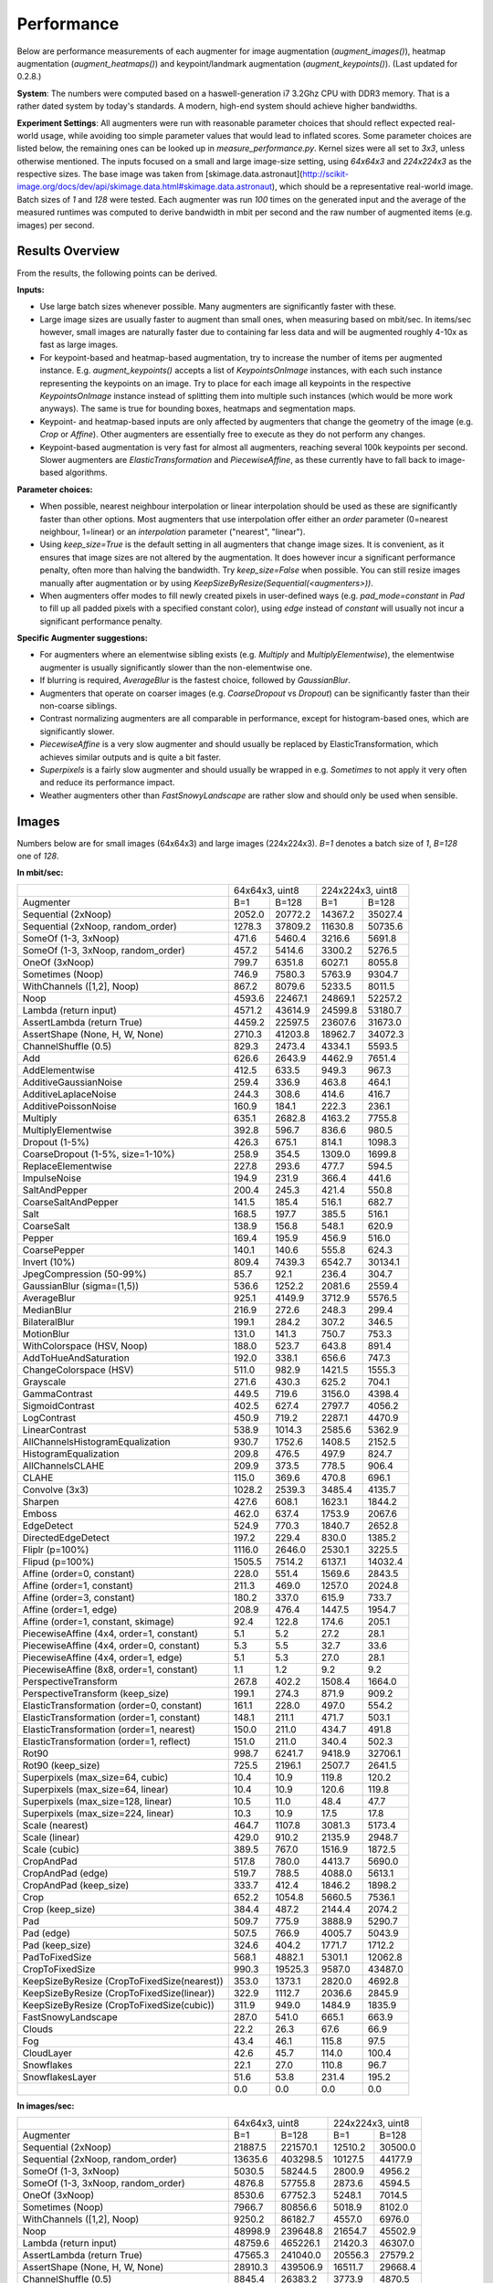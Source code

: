 ==================
Performance
==================

Below are performance measurements of each augmenter for image augmentation (`augment_images()`),
heatmap augmentation (`augment_heatmaps()`) and keypoint/landmark augmentation
(`augment_keypoints()`). (Last updated for 0.2.8.)

**System**: The numbers were computed based on a haswell-generation i7 3.2Ghz CPU with DDR3
memory. That is a rather dated system by today's standards. A modern, high-end system
should achieve higher bandwidths.

**Experiment Settings**: All augmenters were run with reasonable parameter choices that
should reflect expected real-world usage, while avoiding too simple parameter values that
would lead to inflated scores. Some parameter choices are listed below, the remaining ones
can be looked up in `measure_performance.py`. Kernel sizes were all set to `3x3`, unless
otherwise mentioned. The inputs focused on a small and large image-size setting, using
`64x64x3` and `224x224x3` as the respective sizes. The base image was taken from
[skimage.data.astronaut](http://scikit-image.org/docs/dev/api/skimage.data.html#skimage.data.astronaut),
which should be a representative real-world image. Batch sizes of `1` and `128` were
tested. Each augmenter was run `100` times on the generated input and the average of the
measured runtimes was computed to derive bandwidth in mbit per second and the raw
number of augmented items (e.g. images) per second.

---------------------
Results Overview
---------------------

From the results, the following points can be derived.

**Inputs:**

* Use large batch sizes whenever possible. Many augmenters are significantly faster with these.
* Large image sizes are usually faster to augment than small ones, when measuring based on mbit/sec.
  In items/sec however, small images are naturally faster due to containing far less data and
  will be augmented roughly 4-10x as fast as large images.
* For keypoint-based and heatmap-based augmentation, try to increase the number of items
  per augmented instance. E.g. `augment_keypoints()` accepts a list of `KeypointsOnImage` instances,
  with each such instance representing the keypoints on an image. Try to place for each image all
  keypoints in the respective `KeypointsOnImage` instance instead of splitting them into
  multiple such instances (which would be more work anyways). The same is true for bounding boxes,
  heatmaps and segmentation maps.
* Keypoint- and heatmap-based inputs are only affected by augmenters that change the geometry of
  the image (e.g. `Crop` or `Affine`). Other augmenters are essentially free to execute as they
  do not perform any changes.
* Keypoint-based augmentation is very fast for almost all augmenters, reaching several 100k keypoints
  per second. Slower augmenters are `ElasticTransformation` and `PiecewiseAffine`, as these currently
  have to fall back to image-based algorithms.

**Parameter choices:**

* When possible, nearest neighbour interpolation or linear interpolation should be used as
  these are significantly faster than other options. Most augmenters that use interpolation
  offer either an `order` parameter (0=nearest neighbour, 1=linear) or an `interpolation`
  parameter ("nearest", "linear").
* Using `keep_size=True` is the default setting in all augmenters that change image sizes.
  It is convenient, as it ensures that image sizes are not altered by the augmentation.
  It does however incur a significant performance penalty, often more than halving the
  bandwidth. Try `keep_size=False` when possible. You can still resize images manually after
  augmentation or by using `KeepSizeByResize(Sequential(<augmenters>))`.
* When augmenters offer modes to fill newly created pixels in user-defined ways (e.g.
  `pad_mode=constant` in `Pad` to fill up all padded pixels with a specified constant color),
  using `edge` instead of `constant` will usually not incur a significant performance penalty.

**Specific Augmenter suggestions:**

* For augmenters where an elementwise sibling exists (e.g. `Multiply` and `MultiplyElementwise`),
  the elementwise augmenter is usually significantly slower than the non-elementwise one.
* If blurring is required, `AverageBlur` is the fastest choice, followed by `GaussianBlur`.
* Augmenters that operate on coarser images (e.g. `CoarseDropout` vs `Dropout`) can be
  significantly faster than their non-coarse siblings.
* Contrast normalizing augmenters are all comparable in performance, except for histogram-based
  ones, which are significantly slower.
* `PiecewiseAffine` is a very slow augmenter and should usually be replaced by ElasticTransformation,
  which achieves similar outputs and is quite a bit faster.
* `Superpixels` is a fairly slow augmenter and should usually be wrapped in e.g. `Sometimes`
  to not apply it very often and reduce its performance impact.
* Weather augmenters other than `FastSnowyLandscape` are rather slow and should only be used
  when sensible.

------------------
Images
------------------

Numbers below are for small images (64x64x3) and large images (224x224x3).
`B=1` denotes a batch size of `1`, `B=128` one of `128`.

**In mbit/sec:**

+-------------------------------------------+------------------+-------------------+
|                                           | 64x64x3, uint8   | 224x224x3, uint8  |
+-------------------------------------------+--------+---------+---------+---------+
| Augmenter                                 | B=1    | B=128   | B=1     | B=128   |
+-------------------------------------------+--------+---------+---------+---------+
| Sequential (2xNoop)                       | 2052.0 | 20772.2 | 14367.2 | 35027.4 |
+-------------------------------------------+--------+---------+---------+---------+
| Sequential (2xNoop, random_order)         | 1278.3 | 37809.2 | 11630.8 | 50735.6 |
+-------------------------------------------+--------+---------+---------+---------+
| SomeOf (1-3, 3xNoop)                      | 471.6  | 5460.4  | 3216.6  | 5691.8  |
+-------------------------------------------+--------+---------+---------+---------+
| SomeOf (1-3, 3xNoop, random_order)        | 457.2  | 5414.6  | 3300.2  | 5276.5  |
+-------------------------------------------+--------+---------+---------+---------+
| OneOf (3xNoop)                            | 799.7  | 6351.8  | 6027.1  | 8055.8  |
+-------------------------------------------+--------+---------+---------+---------+
| Sometimes (Noop)                          | 746.9  | 7580.3  | 5763.9  | 9304.7  |
+-------------------------------------------+--------+---------+---------+---------+
| WithChannels ([1,2], Noop)                | 867.2  | 8079.6  | 5233.5  | 8011.5  |
+-------------------------------------------+--------+---------+---------+---------+
| Noop                                      | 4593.6 | 22467.1 | 24869.1 | 52257.2 |
+-------------------------------------------+--------+---------+---------+---------+
| Lambda (return input)                     | 4571.2 | 43614.9 | 24599.8 | 53180.7 |
+-------------------------------------------+--------+---------+---------+---------+
| AssertLambda (return True)                | 4459.2 | 22597.5 | 23607.6 | 31673.0 |
+-------------------------------------------+--------+---------+---------+---------+
| AssertShape (None, H, W, None)            | 2710.3 | 41203.8 | 18962.7 | 34072.3 |
+-------------------------------------------+--------+---------+---------+---------+
| ChannelShuffle (0.5)                      | 829.3  | 2473.4  | 4334.1  | 5593.5  |
+-------------------------------------------+--------+---------+---------+---------+
| Add                                       | 626.6  | 2643.9  | 4462.9  | 7651.4  |
+-------------------------------------------+--------+---------+---------+---------+
| AddElementwise                            | 412.5  | 633.5   | 949.3   | 967.3   |
+-------------------------------------------+--------+---------+---------+---------+
| AdditiveGaussianNoise                     | 259.4  | 336.9   | 463.8   | 464.1   |
+-------------------------------------------+--------+---------+---------+---------+
| AdditiveLaplaceNoise                      | 244.3  | 308.6   | 414.6   | 416.7   |
+-------------------------------------------+--------+---------+---------+---------+
| AdditivePoissonNoise                      | 160.9  | 184.1   | 222.3   | 236.1   |
+-------------------------------------------+--------+---------+---------+---------+
| Multiply                                  | 635.1  | 2682.8  | 4163.2  | 7755.8  |
+-------------------------------------------+--------+---------+---------+---------+
| MultiplyElementwise                       | 392.8  | 596.7   | 836.6   | 980.5   |
+-------------------------------------------+--------+---------+---------+---------+
| Dropout (1-5%)                            | 426.3  | 675.1   | 814.1   | 1098.3  |
+-------------------------------------------+--------+---------+---------+---------+
| CoarseDropout (1-5%, size=1-10%)          | 258.9  | 354.5   | 1309.0  | 1699.8  |
+-------------------------------------------+--------+---------+---------+---------+
| ReplaceElementwise                        | 227.8  | 293.6   | 477.7   | 594.5   |
+-------------------------------------------+--------+---------+---------+---------+
| ImpulseNoise                              | 194.9  | 231.9   | 366.4   | 441.6   |
+-------------------------------------------+--------+---------+---------+---------+
| SaltAndPepper                             | 200.4  | 245.3   | 421.4   | 550.8   |
+-------------------------------------------+--------+---------+---------+---------+
| CoarseSaltAndPepper                       | 141.5  | 185.4   | 516.1   | 682.7   |
+-------------------------------------------+--------+---------+---------+---------+
| Salt                                      | 168.5  | 197.7   | 385.5   | 516.1   |
+-------------------------------------------+--------+---------+---------+---------+
| CoarseSalt                                | 138.9  | 156.8   | 548.1   | 620.9   |
+-------------------------------------------+--------+---------+---------+---------+
| Pepper                                    | 169.4  | 195.9   | 456.9   | 516.0   |
+-------------------------------------------+--------+---------+---------+---------+
| CoarsePepper                              | 140.1  | 140.6   | 555.8   | 624.3   |
+-------------------------------------------+--------+---------+---------+---------+
| Invert (10%)                              | 809.4  | 7439.3  | 6542.7  | 30134.1 |
+-------------------------------------------+--------+---------+---------+---------+
| JpegCompression (50-99%)                  | 85.7   | 92.1    | 236.4   | 304.7   |
+-------------------------------------------+--------+---------+---------+---------+
| GaussianBlur (sigma=(1,5))                | 536.6  | 1252.2  | 2081.6  | 2559.4  |
+-------------------------------------------+--------+---------+---------+---------+
| AverageBlur                               | 925.1  | 4149.9  | 3712.9  | 5576.5  |
+-------------------------------------------+--------+---------+---------+---------+
| MedianBlur                                | 216.9  | 272.6   | 248.3   | 299.4   |
+-------------------------------------------+--------+---------+---------+---------+
| BilateralBlur                             | 199.1  | 284.2   | 307.2   | 346.5   |
+-------------------------------------------+--------+---------+---------+---------+
| MotionBlur                                | 131.0  | 141.3   | 750.7   | 753.3   |
+-------------------------------------------+--------+---------+---------+---------+
| WithColorspace (HSV, Noop)                | 188.0  | 523.7   | 643.8   | 891.4   |
+-------------------------------------------+--------+---------+---------+---------+
| AddToHueAndSaturation                     | 192.0  | 338.1   | 656.6   | 747.3   |
+-------------------------------------------+--------+---------+---------+---------+
| ChangeColorspace (HSV)                    | 511.0  | 982.9   | 1421.5  | 1555.3  |
+-------------------------------------------+--------+---------+---------+---------+
| Grayscale                                 | 271.6  | 430.3   | 625.2   | 704.1   |
+-------------------------------------------+--------+---------+---------+---------+
| GammaContrast                             | 449.5  | 719.6   | 3156.0  | 4398.4  |
+-------------------------------------------+--------+---------+---------+---------+
| SigmoidContrast                           | 402.5  | 627.4   | 2797.7  | 4056.2  |
+-------------------------------------------+--------+---------+---------+---------+
| LogContrast                               | 450.9  | 719.2   | 2287.1  | 4470.9  |
+-------------------------------------------+--------+---------+---------+---------+
| LinearContrast                            | 538.9  | 1014.3  | 2585.6  | 5362.9  |
+-------------------------------------------+--------+---------+---------+---------+
| AllChannelsHistogramEqualization          | 930.7  | 1752.6  | 1408.5  | 2152.5  |
+-------------------------------------------+--------+---------+---------+---------+
| HistogramEqualization                     | 209.8  | 476.5   | 497.9   | 824.7   |
+-------------------------------------------+--------+---------+---------+---------+
| AllChannelsCLAHE                          | 209.9  | 373.5   | 778.5   | 906.4   |
+-------------------------------------------+--------+---------+---------+---------+
| CLAHE                                     | 115.0  | 369.6   | 470.8   | 696.1   |
+-------------------------------------------+--------+---------+---------+---------+
| Convolve (3x3)                            | 1028.2 | 2539.3  | 3485.4  | 4135.7  |
+-------------------------------------------+--------+---------+---------+---------+
| Sharpen                                   | 427.6  | 608.1   | 1623.1  | 1844.2  |
+-------------------------------------------+--------+---------+---------+---------+
| Emboss                                    | 462.0  | 637.4   | 1753.9  | 2067.6  |
+-------------------------------------------+--------+---------+---------+---------+
| EdgeDetect                                | 524.9  | 770.3   | 1840.7  | 2652.8  |
+-------------------------------------------+--------+---------+---------+---------+
| DirectedEdgeDetect                        | 197.2  | 229.4   | 830.0   | 1385.2  |
+-------------------------------------------+--------+---------+---------+---------+
| Fliplr (p=100%)                           | 1116.0 | 2646.0  | 2530.1  | 3225.5  |
+-------------------------------------------+--------+---------+---------+---------+
| Flipud (p=100%)                           | 1505.5 | 7514.2  | 6137.1  | 14032.4 |
+-------------------------------------------+--------+---------+---------+---------+
| Affine (order=0, constant)                | 228.0  | 551.4   | 1569.6  | 2843.5  |
+-------------------------------------------+--------+---------+---------+---------+
| Affine (order=1, constant)                | 211.3  | 469.0   | 1257.0  | 2024.8  |
+-------------------------------------------+--------+---------+---------+---------+
| Affine (order=3, constant)                | 180.2  | 337.0   | 615.9   | 733.7   |
+-------------------------------------------+--------+---------+---------+---------+
| Affine (order=1, edge)                    | 208.9  | 476.4   | 1447.5  | 1954.7  |
+-------------------------------------------+--------+---------+---------+---------+
| Affine (order=1, constant, skimage)       | 92.4   | 122.8   | 174.6   | 205.1   |
+-------------------------------------------+--------+---------+---------+---------+
| PiecewiseAffine (4x4, order=1, constant)  | 5.1    | 5.2     | 27.2    | 28.1    |
+-------------------------------------------+--------+---------+---------+---------+
| PiecewiseAffine (4x4, order=0, constant)  | 5.3    | 5.5     | 32.7    | 33.6    |
+-------------------------------------------+--------+---------+---------+---------+
| PiecewiseAffine (4x4, order=1, edge)      | 5.1    | 5.3     | 27.0    | 28.1    |
+-------------------------------------------+--------+---------+---------+---------+
| PiecewiseAffine (8x8, order=1, constant)  | 1.1    | 1.2     | 9.2     | 9.2     |
+-------------------------------------------+--------+---------+---------+---------+
| PerspectiveTransform                      | 267.8  | 402.2   | 1508.4  | 1664.0  |
+-------------------------------------------+--------+---------+---------+---------+
| PerspectiveTransform (keep_size)          | 199.1  | 274.3   | 871.9   | 909.2   |
+-------------------------------------------+--------+---------+---------+---------+
| ElasticTransformation (order=0, constant) | 161.1  | 228.0   | 497.0   | 554.2   |
+-------------------------------------------+--------+---------+---------+---------+
| ElasticTransformation (order=1, constant) | 148.1  | 211.1   | 471.7   | 503.1   |
+-------------------------------------------+--------+---------+---------+---------+
| ElasticTransformation (order=1, nearest)  | 150.0  | 211.0   | 434.7   | 491.8   |
+-------------------------------------------+--------+---------+---------+---------+
| ElasticTransformation (order=1, reflect)  | 151.0  | 211.0   | 340.4   | 502.3   |
+-------------------------------------------+--------+---------+---------+---------+
| Rot90                                     | 998.7  | 6241.7  | 9418.9  | 32706.1 |
+-------------------------------------------+--------+---------+---------+---------+
| Rot90 (keep_size)                         | 725.5  | 2196.1  | 2507.7  | 2641.5  |
+-------------------------------------------+--------+---------+---------+---------+
| Superpixels (max_size=64, cubic)          | 10.4   | 10.9    | 119.8   | 120.2   |
+-------------------------------------------+--------+---------+---------+---------+
| Superpixels (max_size=64, linear)         | 10.4   | 10.9    | 120.6   | 119.8   |
+-------------------------------------------+--------+---------+---------+---------+
| Superpixels (max_size=128, linear)        | 10.5   | 11.0    | 48.4    | 47.7    |
+-------------------------------------------+--------+---------+---------+---------+
| Superpixels (max_size=224, linear)        | 10.3   | 10.9    | 17.5    | 17.8    |
+-------------------------------------------+--------+---------+---------+---------+
| Scale (nearest)                           | 464.7  | 1107.8  | 3081.3  | 5173.4  |
+-------------------------------------------+--------+---------+---------+---------+
| Scale (linear)                            | 429.0  | 910.2   | 2135.9  | 2948.7  |
+-------------------------------------------+--------+---------+---------+---------+
| Scale (cubic)                             | 389.5  | 767.0   | 1516.9  | 1872.5  |
+-------------------------------------------+--------+---------+---------+---------+
| CropAndPad                                | 517.8  | 780.0   | 4413.7  | 5690.0  |
+-------------------------------------------+--------+---------+---------+---------+
| CropAndPad (edge)                         | 519.7  | 788.5   | 4088.0  | 5613.1  |
+-------------------------------------------+--------+---------+---------+---------+
| CropAndPad (keep_size)                    | 333.7  | 412.4   | 1846.2  | 1898.2  |
+-------------------------------------------+--------+---------+---------+---------+
| Crop                                      | 652.2  | 1054.8  | 5660.5  | 7536.1  |
+-------------------------------------------+--------+---------+---------+---------+
| Crop (keep_size)                          | 384.4  | 487.2   | 2144.4  | 2074.2  |
+-------------------------------------------+--------+---------+---------+---------+
| Pad                                       | 509.7  | 775.9   | 3888.9  | 5290.7  |
+-------------------------------------------+--------+---------+---------+---------+
| Pad (edge)                                | 507.5  | 766.9   | 4005.7  | 5043.9  |
+-------------------------------------------+--------+---------+---------+---------+
| Pad (keep_size)                           | 324.6  | 404.2   | 1771.7  | 1712.2  |
+-------------------------------------------+--------+---------+---------+---------+
| PadToFixedSize                            | 568.1  | 4882.1  | 5301.1  | 12062.8 |
+-------------------------------------------+--------+---------+---------+---------+
| CropToFixedSize                           | 990.3  | 19525.3 | 9587.0  | 43487.0 |
+-------------------------------------------+--------+---------+---------+---------+
| KeepSizeByResize                          | 353.0  | 1373.1  | 2820.0  | 4692.8  |
| (CropToFixedSize(nearest))                |        |         |         |         |
+-------------------------------------------+--------+---------+---------+---------+
| KeepSizeByResize                          | 322.9  | 1112.7  | 2036.6  | 2845.9  |
| (CropToFixedSize(linear))                 |        |         |         |         |
+-------------------------------------------+--------+---------+---------+---------+
| KeepSizeByResize                          | 311.9  | 949.0   | 1484.9  | 1835.9  |
| (CropToFixedSize(cubic))                  |        |         |         |         |
+-------------------------------------------+--------+---------+---------+---------+
| FastSnowyLandscape                        | 287.0  | 541.0   | 665.1   | 663.9   |
+-------------------------------------------+--------+---------+---------+---------+
| Clouds                                    | 22.2   | 26.3    | 67.6    | 66.9    |
+-------------------------------------------+--------+---------+---------+---------+
| Fog                                       | 43.4   | 46.1    | 115.8   | 97.5    |
+-------------------------------------------+--------+---------+---------+---------+
| CloudLayer                                | 42.6   | 45.7    | 114.0   | 100.4   |
+-------------------------------------------+--------+---------+---------+---------+
| Snowflakes                                | 22.1   | 27.0    | 110.8   | 96.7    |
+-------------------------------------------+--------+---------+---------+---------+
| SnowflakesLayer                           | 51.6   | 53.8    | 231.4   | 195.2   |
+-------------------------------------------+--------+---------+---------+---------+
|                                           | 0.0    | 0.0     | 0.0     | 0.0     |
+-------------------------------------------+--------+---------+---------+---------+


**In images/sec:**

+-------------------------------------------+--------------------+-------------------+
|                                           | 64x64x3, uint8     | 224x224x3, uint8  |
+-------------------------------------------+---------+----------+---------+---------+
| Augmenter                                 | B=1     | B=128    | B=1     | B=128   |
+-------------------------------------------+---------+----------+---------+---------+
| Sequential (2xNoop)                       | 21887.5 | 221570.1 | 12510.2 | 30500.0 |
+-------------------------------------------+---------+----------+---------+---------+
| Sequential (2xNoop, random_order)         | 13635.6 | 403298.5 | 10127.5 | 44177.9 |
+-------------------------------------------+---------+----------+---------+---------+
| SomeOf (1-3, 3xNoop)                      | 5030.5  | 58244.5  | 2800.9  | 4956.2  |
+-------------------------------------------+---------+----------+---------+---------+
| SomeOf (1-3, 3xNoop, random_order)        | 4876.8  | 57755.8  | 2873.6  | 4594.5  |
+-------------------------------------------+---------+----------+---------+---------+
| OneOf (3xNoop)                            | 8530.6  | 67752.3  | 5248.1  | 7014.5  |
+-------------------------------------------+---------+----------+---------+---------+
| Sometimes (Noop)                          | 7966.7  | 80856.6  | 5018.9  | 8102.0  |
+-------------------------------------------+---------+----------+---------+---------+
| WithChannels ([1,2], Noop)                | 9250.2  | 86182.7  | 4557.0  | 6976.0  |
+-------------------------------------------+---------+----------+---------+---------+
| Noop                                      | 48998.9 | 239648.8 | 21654.7 | 45502.9 |
+-------------------------------------------+---------+----------+---------+---------+
| Lambda (return input)                     | 48759.6 | 465226.1 | 21420.3 | 46307.0 |
+-------------------------------------------+---------+----------+---------+---------+
| AssertLambda (return True)                | 47565.3 | 241040.0 | 20556.3 | 27579.2 |
+-------------------------------------------+---------+----------+---------+---------+
| AssertShape (None, H, W, None)            | 28910.3 | 439506.9 | 16511.7 | 29668.4 |
+-------------------------------------------+---------+----------+---------+---------+
| ChannelShuffle (0.5)                      | 8845.4  | 26383.2  | 3773.9  | 4870.5  |
+-------------------------------------------+---------+----------+---------+---------+
| Add                                       | 6683.4  | 28201.9  | 3886.1  | 6662.4  |
+-------------------------------------------+---------+----------+---------+---------+
| AddElementwise                            | 4399.7  | 6757.4   | 826.6   | 842.3   |
+-------------------------------------------+---------+----------+---------+---------+
| AdditiveGaussianNoise                     | 2767.2  | 3593.4   | 403.8   | 404.1   |
+-------------------------------------------+---------+----------+---------+---------+
| AdditiveLaplaceNoise                      | 2606.2  | 3291.3   | 361.0   | 362.8   |
+-------------------------------------------+---------+----------+---------+---------+
| AdditivePoissonNoise                      | 1716.4  | 1963.9   | 193.6   | 205.6   |
+-------------------------------------------+---------+----------+---------+---------+
| Multiply                                  | 6774.1  | 28616.1  | 3625.1  | 6753.4  |
+-------------------------------------------+---------+----------+---------+---------+
| MultiplyElementwise                       | 4189.9  | 6365.2   | 728.5   | 853.8   |
+-------------------------------------------+---------+----------+---------+---------+
| Dropout (1-5%)                            | 4547.3  | 7201.1   | 708.9   | 956.3   |
+-------------------------------------------+---------+----------+---------+---------+
| CoarseDropout (1-5%, size=1-10%)          | 2762.1  | 3781.2   | 1139.8  | 1480.1  |
+-------------------------------------------+---------+----------+---------+---------+
| ReplaceElementwise                        | 2430.4  | 3132.1   | 416.0   | 517.7   |
+-------------------------------------------+---------+----------+---------+---------+
| ImpulseNoise                              | 2079.3  | 2473.6   | 319.0   | 384.6   |
+-------------------------------------------+---------+----------+---------+---------+
| SaltAndPepper                             | 2138.1  | 2616.8   | 367.0   | 479.6   |
+-------------------------------------------+---------+----------+---------+---------+
| CoarseSaltAndPepper                       | 1509.6  | 1977.7   | 449.4   | 594.5   |
+-------------------------------------------+---------+----------+---------+---------+
| Salt                                      | 1797.8  | 2109.1   | 335.7   | 449.4   |
+-------------------------------------------+---------+----------+---------+---------+
| CoarseSalt                                | 1481.9  | 1672.9   | 477.3   | 540.6   |
+-------------------------------------------+---------+----------+---------+---------+
| Pepper                                    | 1807.1  | 2089.7   | 397.8   | 449.3   |
+-------------------------------------------+---------+----------+---------+---------+
| CoarsePepper                              | 1494.1  | 1500.0   | 483.9   | 543.6   |
+-------------------------------------------+---------+----------+---------+---------+
| Invert (10%)                              | 8633.1  | 79353.0  | 5697.1  | 26239.3 |
+-------------------------------------------+---------+----------+---------+---------+
| JpegCompression (50-99%)                  | 914.4   | 982.8    | 205.8   | 265.3   |
+-------------------------------------------+---------+----------+---------+---------+
| GaussianBlur (sigma=(1,5))                | 5723.8  | 13356.6  | 1812.5  | 2228.6  |
+-------------------------------------------+---------+----------+---------+---------+
| AverageBlur                               | 9868.3  | 44265.2  | 3233.0  | 4855.7  |
+-------------------------------------------+---------+----------+---------+---------+
| MedianBlur                                | 2313.5  | 2907.3   | 216.2   | 260.7   |
+-------------------------------------------+---------+----------+---------+---------+
| BilateralBlur                             | 2123.3  | 3030.9   | 267.5   | 301.7   |
+-------------------------------------------+---------+----------+---------+---------+
| MotionBlur                                | 1396.8  | 1507.7   | 653.7   | 655.9   |
+-------------------------------------------+---------+----------+---------+---------+
| WithColorspace (HSV, Noop)                | 2005.2  | 5586.6   | 560.6   | 776.2   |
+-------------------------------------------+---------+----------+---------+---------+
| AddToHueAndSaturation                     | 2048.1  | 3606.3   | 571.8   | 650.7   |
+-------------------------------------------+---------+----------+---------+---------+
| ChangeColorspace (HSV)                    | 5451.2  | 10484.7  | 1237.8  | 1354.3  |
+-------------------------------------------+---------+----------+---------+---------+
| Grayscale                                 | 2897.0  | 4589.7   | 544.4   | 613.1   |
+-------------------------------------------+---------+----------+---------+---------+
| GammaContrast                             | 4794.9  | 7676.2   | 2748.1  | 3829.9  |
+-------------------------------------------+---------+----------+---------+---------+
| SigmoidContrast                           | 4293.4  | 6692.1   | 2436.1  | 3531.9  |
+-------------------------------------------+---------+----------+---------+---------+
| LogContrast                               | 4809.7  | 7671.4   | 1991.5  | 3893.0  |
+-------------------------------------------+---------+----------+---------+---------+
| LinearContrast                            | 5748.0  | 10819.0  | 2251.4  | 4669.7  |
+-------------------------------------------+---------+----------+---------+---------+
| AllChannelsHistogramEqualization          | 9927.8  | 18693.9  | 1226.5  | 1874.3  |
+-------------------------------------------+---------+----------+---------+---------+
| HistogramEqualization                     | 2238.1  | 5082.5   | 433.5   | 718.1   |
+-------------------------------------------+---------+----------+---------+---------+
| AllChannelsCLAHE                          | 2239.3  | 3984.2   | 677.8   | 789.3   |
+-------------------------------------------+---------+----------+---------+---------+
| CLAHE                                     | 1226.2  | 3942.7   | 410.0   | 606.1   |
+-------------------------------------------+---------+----------+---------+---------+
| Convolve (3x3)                            | 10967.5 | 27086.3  | 3034.9  | 3601.2  |
+-------------------------------------------+---------+----------+---------+---------+
| Sharpen                                   | 4561.4  | 6486.3   | 1413.3  | 1605.8  |
+-------------------------------------------+---------+----------+---------+---------+
| Emboss                                    | 4927.6  | 6798.8   | 1527.2  | 1800.4  |
+-------------------------------------------+---------+----------+---------+---------+
| EdgeDetect                                | 5599.2  | 8216.7   | 1602.8  | 2309.9  |
+-------------------------------------------+---------+----------+---------+---------+
| DirectedEdgeDetect                        | 2103.6  | 2447.2   | 722.7   | 1206.2  |
+-------------------------------------------+---------+----------+---------+---------+
| Fliplr (p=100%)                           | 11903.8 | 28223.5  | 2203.1  | 2808.6  |
+-------------------------------------------+---------+----------+---------+---------+
| Flipud (p=100%)                           | 16059.1 | 80152.0  | 5343.9  | 12218.7 |
+-------------------------------------------+---------+----------+---------+---------+
| Affine (order=0, constant)                | 2431.8  | 5881.5   | 1366.7  | 2476.0  |
+-------------------------------------------+---------+----------+---------+---------+
| Affine (order=1, constant)                | 2253.9  | 5002.8   | 1094.5  | 1763.1  |
+-------------------------------------------+---------+----------+---------+---------+
| Affine (order=3, constant)                | 1922.5  | 3595.1   | 536.3   | 638.9   |
+-------------------------------------------+---------+----------+---------+---------+
| Affine (order=1, edge)                    | 2228.8  | 5081.3   | 1260.4  | 1702.0  |
+-------------------------------------------+---------+----------+---------+---------+
| Affine (order=1, constant, skimage)       | 985.9   | 1309.5   | 152.0   | 178.6   |
+-------------------------------------------+---------+----------+---------+---------+
| PiecewiseAffine (4x4, order=1, constant)  | 54.7    | 55.1     | 23.7    | 24.4    |
+-------------------------------------------+---------+----------+---------+---------+
| PiecewiseAffine (4x4, order=0, constant)  | 56.4    | 58.7     | 28.4    | 29.2    |
+-------------------------------------------+---------+----------+---------+---------+
| PiecewiseAffine (4x4, order=1, edge)      | 54.6    | 57.0     | 23.5    | 24.4    |
+-------------------------------------------+---------+----------+---------+---------+
| PiecewiseAffine (8x8, order=1, constant)  | 12.0    | 12.5     | 8.0     | 8.0     |
+-------------------------------------------+---------+----------+---------+---------+
| PerspectiveTransform                      | 2856.9  | 4290.0   | 1313.5  | 1448.9  |
+-------------------------------------------+---------+----------+---------+---------+
| PerspectiveTransform (keep_size)          | 2124.2  | 2925.3   | 759.2   | 791.7   |
+-------------------------------------------+---------+----------+---------+---------+
| ElasticTransformation (order=0, constant) | 1718.8  | 2431.7   | 432.8   | 482.6   |
+-------------------------------------------+---------+----------+---------+---------+
| ElasticTransformation (order=1, constant) | 1580.2  | 2251.8   | 410.7   | 438.1   |
+-------------------------------------------+---------+----------+---------+---------+
| ElasticTransformation (order=1, nearest)  | 1600.0  | 2250.4   | 378.5   | 428.2   |
+-------------------------------------------+---------+----------+---------+---------+
| ElasticTransformation (order=1, reflect)  | 1610.8  | 2250.4   | 296.4   | 437.4   |
+-------------------------------------------+---------+----------+---------+---------+
| Rot90                                     | 10653.0 | 66578.0  | 8201.5  | 28478.8 |
+-------------------------------------------+---------+----------+---------+---------+
| Rot90 (keep_size)                         | 7738.6  | 23425.3  | 2183.6  | 2300.1  |
+-------------------------------------------+---------+----------+---------+---------+
| Superpixels (max_size=64, cubic)          | 110.6   | 116.2    | 104.3   | 104.6   |
+-------------------------------------------+---------+----------+---------+---------+
| Superpixels (max_size=64, linear)         | 110.5   | 116.5    | 105.0   | 104.3   |
+-------------------------------------------+---------+----------+---------+---------+
| Superpixels (max_size=128, linear)        | 111.6   | 116.8    | 42.1    | 41.5    |
+-------------------------------------------+---------+----------+---------+---------+
| Superpixels (max_size=224, linear)        | 109.8   | 116.7    | 15.2    | 15.5    |
+-------------------------------------------+---------+----------+---------+---------+
| Scale (nearest)                           | 4956.4  | 11816.3  | 2683.0  | 4504.7  |
+-------------------------------------------+---------+----------+---------+---------+
| Scale (linear)                            | 4576.0  | 9708.7   | 1859.8  | 2567.6  |
+-------------------------------------------+---------+----------+---------+---------+
| Scale (cubic)                             | 4154.6  | 8181.4   | 1320.8  | 1630.5  |
+-------------------------------------------+---------+----------+---------+---------+
| CropAndPad                                | 5523.3  | 8320.0   | 3843.3  | 4954.6  |
+-------------------------------------------+---------+----------+---------+---------+
| CropAndPad (edge)                         | 5543.2  | 8410.5   | 3559.6  | 4887.6  |
+-------------------------------------------+---------+----------+---------+---------+
| CropAndPad (keep_size)                    | 3559.7  | 4399.1   | 1607.6  | 1652.9  |
+-------------------------------------------+---------+----------+---------+---------+
| Crop                                      | 6957.2  | 11251.4  | 4928.9  | 6562.0  |
+-------------------------------------------+---------+----------+---------+---------+
| Crop (keep_size)                          | 4100.6  | 5196.4   | 1867.2  | 1806.1  |
+-------------------------------------------+---------+----------+---------+---------+
| Pad                                       | 5437.1  | 8276.8   | 3386.2  | 4606.8  |
+-------------------------------------------+---------+----------+---------+---------+
| Pad (edge)                                | 5413.8  | 8180.1   | 3488.0  | 4392.0  |
+-------------------------------------------+---------+----------+---------+---------+
| Pad (keep_size)                           | 3462.2  | 4311.5   | 1542.7  | 1490.9  |
+-------------------------------------------+---------+----------+---------+---------+
| PadToFixedSize                            | 6059.2  | 52076.2  | 4615.9  | 10503.7 |
+-------------------------------------------+---------+----------+---------+---------+
| CropToFixedSize                           | 10562.9 | 208269.5 | 8347.9  | 37866.3 |
+-------------------------------------------+---------+----------+---------+---------+
| KeepSizeByResize                          | 3765.4  | 14646.4  | 2455.6  | 4086.2  |
| (CropToFixedSize(nearest))                |         |          |         |         |
+-------------------------------------------+---------+----------+---------+---------+
| KeepSizeByResize                          | 3444.2  | 11868.3  | 1773.4  | 2478.0  |
| (CropToFixedSize(linear))                 |         |          |         |         |
+-------------------------------------------+---------+----------+---------+---------+
| KeepSizeByResize                          | 3326.9  | 10122.9  | 1293.0  | 1598.6  |
| (CropToFixedSize(cubic))                  |         |          |         |         |
+-------------------------------------------+---------+----------+---------+---------+
| FastSnowyLandscape                        | 3061.6  | 5770.6   | 579.1   | 578.1   |
+-------------------------------------------+---------+----------+---------+---------+
| Clouds                                    | 237.0   | 280.9    | 58.9    | 58.2    |
+-------------------------------------------+---------+----------+---------+---------+
| Fog                                       | 462.8   | 491.5    | 100.8   | 84.9    |
+-------------------------------------------+---------+----------+---------+---------+
| CloudLayer                                | 454.6   | 488.0    | 99.3    | 87.4    |
+-------------------------------------------+---------+----------+---------+---------+
| Snowflakes                                | 235.4   | 287.5    | 96.5    | 84.2    |
+-------------------------------------------+---------+----------+---------+---------+
| SnowflakesLayer                           | 550.9   | 574.2    | 201.5   | 169.9   |
+-------------------------------------------+---------+----------+---------+---------+


------------------------------
Heatmaps and Segmentation Maps
------------------------------

Numbers below are for heatmaps on large images, i.e. 224x224x3. Smaller images were skipped
for brevity. The heatmaps themselves can be small (64x64xN) or large (224x224xN), with `N`
denoting the number of heatmaps per `HeatmapsOnImage` instance (i.e. the number of channels
in the heatmaps array), for which below `1` and `5` are used.
`B=1` denotes a batch size of `1`, `B=128` one of `128`.

Segmentation maps have roughly the same values as below, calculate `N=C`, where `C` is the
number of classes that are visible in an image (i.e. at least one pixel having that class).

**mbit/sec for 64x64x5 or 224x224x5 heatmaps on 224x224x3 images:**

+-------------------------------------------+----------------------+------------------------+
|                                           | 64x64x5 on 224x224x3 | 224x224x5 on 224x224x3 |
+-------------------------------------------+-----------+----------+------------+-----------+
| Augmenter                                 | B=1       | B=128    | B=1        | B=128     |
+-------------------------------------------+-----------+----------+------------+-----------+
| Sequential (2xNoop)                       | 1479.4    | 6136.3   | 11834.5    | 24329.2   |
+-------------------------------------------+-----------+----------+------------+-----------+
| Sequential (2xNoop, random_order)         | 1304.8    | 6150.1   | 11087.7    | 24787.7   |
+-------------------------------------------+-----------+----------+------------+-----------+
| SomeOf (1-3, 3xNoop)                      | 1053.3    | 6014.7   | 9398.7     | 22816.2   |
+-------------------------------------------+-----------+----------+------------+-----------+
| SomeOf (1-3, 3xNoop, random_order)        | 1051.6    | 6039.6   | 9298.5     | 22021.4   |
+-------------------------------------------+-----------+----------+------------+-----------+
| OneOf (3xNoop)                            | 1275.8    | 6027.4   | 10980.6    | 25301.2   |
+-------------------------------------------+-----------+----------+------------+-----------+
| Sometimes (Noop)                          | 1243.2    | 6406.8   | 10882.0    | 26539.6   |
+-------------------------------------------+-----------+----------+------------+-----------+
| WithChannels ([1,2], Noop)                | 1429.6    | 6428.3   | 11777.5    | 26950.1   |
+-------------------------------------------+-----------+----------+------------+-----------+
| Noop                                      | 1667.9    | 6551.2   | 13627.5    | 28034.7   |
+-------------------------------------------+-----------+----------+------------+-----------+
| Lambda (return input)                     | 1652.2    | 6437.7   | 12963.0    | 28466.4   |
+-------------------------------------------+-----------+----------+------------+-----------+
| AssertLambda (return True)                | 1659.5    | 6341.9   | 12994.8    | 28448.6   |
+-------------------------------------------+-----------+----------+------------+-----------+
| AssertShape (None, H, W, None)            | 1572.9    | 5953.0   | 12510.5    | 28007.0   |
+-------------------------------------------+-----------+----------+------------+-----------+
| ChannelShuffle (0.5)                      | 1781.4    | 5914.0   | 13211.5    | 28438.9   |
+-------------------------------------------+-----------+----------+------------+-----------+
| Add                                       | 1742.4    | 5666.5   | 13491.0    | 27577.6   |
+-------------------------------------------+-----------+----------+------------+-----------+
| AddElementwise                            | 1726.9    | 6293.7   | 13371.5    | 27263.7   |
+-------------------------------------------+-----------+----------+------------+-----------+
| AdditiveGaussianNoise                     | 1777.7    | 6244.0   | 13600.0    | 27196.8   |
+-------------------------------------------+-----------+----------+------------+-----------+
| AdditiveLaplaceNoise                      | 1788.6    | 6219.2   | 13561.4    | 27347.1   |
+-------------------------------------------+-----------+----------+------------+-----------+
| AdditivePoissonNoise                      | 1779.1    | 6246.8   | 13457.6    | 27239.3   |
+-------------------------------------------+-----------+----------+------------+-----------+
| Multiply                                  | 1726.8    | 6357.2   | 13481.3    | 27503.0   |
+-------------------------------------------+-----------+----------+------------+-----------+
| MultiplyElementwise                       | 1748.7    | 6005.0   | 13460.6    | 27470.1   |
+-------------------------------------------+-----------+----------+------------+-----------+
| Dropout (1-5%)                            | 1722.1    | 5828.1   | 13567.0    | 27422.0   |
+-------------------------------------------+-----------+----------+------------+-----------+
| CoarseDropout (1-5%, size=1-10%)          | 1769.1    | 6427.0   | 13511.3    | 27432.3   |
+-------------------------------------------+-----------+----------+------------+-----------+
| ReplaceElementwise                        | 1738.2    | 6506.4   | 13553.3    | 27459.3   |
+-------------------------------------------+-----------+----------+------------+-----------+
| ImpulseNoise                              | 1769.9    | 6457.6   | 13772.9    | 27475.4   |
+-------------------------------------------+-----------+----------+------------+-----------+
| SaltAndPepper                             | 1750.8    | 6214.2   | 13550.8    | 27388.0   |
+-------------------------------------------+-----------+----------+------------+-----------+
| CoarseSaltAndPepper                       | 1750.7    | 5498.7   | 13812.1    | 27329.0   |
+-------------------------------------------+-----------+----------+------------+-----------+
| Salt                                      | 1710.4    | 6434.7   | 13506.7    | 27425.7   |
+-------------------------------------------+-----------+----------+------------+-----------+
| CoarseSalt                                | 1742.9    | 6470.4   | 13578.5    | 27531.4   |
+-------------------------------------------+-----------+----------+------------+-----------+
| Pepper                                    | 1705.4    | 6557.1   | 13449.9    | 27427.1   |
+-------------------------------------------+-----------+----------+------------+-----------+
| CoarsePepper                              | 1778.3    | 6301.4   | 13384.3    | 27325.5   |
+-------------------------------------------+-----------+----------+------------+-----------+
| Invert (10%)                              | 1750.6    | 6428.1   | 13280.2    | 27318.0   |
+-------------------------------------------+-----------+----------+------------+-----------+
| JpegCompression (50-99%)                  | 1746.6    | 6544.5   | 13278.5    | 27386.0   |
+-------------------------------------------+-----------+----------+------------+-----------+
| GaussianBlur (sigma=(1,5))                | 1698.3    | 6466.6   | 12874.8    | 27495.1   |
+-------------------------------------------+-----------+----------+------------+-----------+
| AverageBlur                               | 1717.4    | 6439.6   | 13158.0    | 27381.1   |
+-------------------------------------------+-----------+----------+------------+-----------+
| MedianBlur                                | 1777.6    | 6478.5   | 13373.2    | 27378.0   |
+-------------------------------------------+-----------+----------+------------+-----------+
| BilateralBlur                             | 1756.9    | 6536.3   | 13275.9    | 27342.4   |
+-------------------------------------------+-----------+----------+------------+-----------+
| MotionBlur                                | 1694.3    | 6475.4   | 13414.5    | 27439.5   |
+-------------------------------------------+-----------+----------+------------+-----------+
| WithColorspace (HSV, Noop)                | 1457.7    | 6274.9   | 11757.7    | 27232.0   |
+-------------------------------------------+-----------+----------+------------+-----------+
| AddToHueAndSaturation                     | 1733.9    | 6532.5   | 13312.5    | 27392.1   |
+-------------------------------------------+-----------+----------+------------+-----------+
| ChangeColorspace (HSV)                    | 1780.0    | 6441.3   | 13344.1    | 27391.7   |
+-------------------------------------------+-----------+----------+------------+-----------+
| Grayscale                                 | 1756.9    | 6551.1   | 13395.8    | 27300.6   |
+-------------------------------------------+-----------+----------+------------+-----------+
| GammaContrast                             | 1762.6    | 6565.2   | 13425.6    | 27328.0   |
+-------------------------------------------+-----------+----------+------------+-----------+
| SigmoidContrast                           | 1790.7    | 6517.0   | 13263.2    | 27062.5   |
+-------------------------------------------+-----------+----------+------------+-----------+
| LogContrast                               | 1758.6    | 6497.1   | 13411.9    | 27392.9   |
+-------------------------------------------+-----------+----------+------------+-----------+
| LinearContrast                            | 1676.9    | 6397.2   | 13423.8    | 27497.8   |
+-------------------------------------------+-----------+----------+------------+-----------+
| AllChannelsHistogramEqualization          | 1760.0    | 6322.9   | 13124.1    | 27433.2   |
+-------------------------------------------+-----------+----------+------------+-----------+
| HistogramEqualization                     | 1814.6    | 6250.0   | 13257.4    | 27321.9   |
+-------------------------------------------+-----------+----------+------------+-----------+
| AllChannelsCLAHE                          | 1828.6    | 6279.2   | 13494.0    | 27431.2   |
+-------------------------------------------+-----------+----------+------------+-----------+
| CLAHE                                     | 1790.7    | 6293.3   | 13345.4    | 27426.3   |
+-------------------------------------------+-----------+----------+------------+-----------+
| Convolve (3x3)                            | 1820.8    | 6296.3   | 13195.6    | 27307.0   |
+-------------------------------------------+-----------+----------+------------+-----------+
| Sharpen                                   | 1811.7    | 6327.0   | 13490.4    | 25902.9   |
+-------------------------------------------+-----------+----------+------------+-----------+
| Emboss                                    | 1770.0    | 6347.9   | 13090.0    | 27350.8   |
+-------------------------------------------+-----------+----------+------------+-----------+
| EdgeDetect                                | 1752.4    | 6328.4   | 13192.4    | 27310.4   |
+-------------------------------------------+-----------+----------+------------+-----------+
| DirectedEdgeDetect                        | 1769.6    | 6336.4   | 13146.7    | 27064.4   |
+-------------------------------------------+-----------+----------+------------+-----------+
| Fliplr (p=100%)                           | 1526.7    | 6055.7   | 12113.5    | 26963.2   |
+-------------------------------------------+-----------+----------+------------+-----------+
| Flipud (p=100%)                           | 1503.2    | 6070.6   | 12127.4    | 25859.6   |
+-------------------------------------------+-----------+----------+------------+-----------+
| Affine (order=0, constant)                | 372.9     | 665.6    | 908.4      | 1012.1    |
+-------------------------------------------+-----------+----------+------------+-----------+
| Affine (order=1, constant)                | 328.5     | 512.0    | 682.7      | 738.8     |
+-------------------------------------------+-----------+----------+------------+-----------+
| Affine (order=3, constant)                | 210.0     | 277.3    | 325.1      | 336.2     |
+-------------------------------------------+-----------+----------+------------+-----------+
| Affine (order=1, edge)                    | 328.1     | 510.0    | 692.4      | 767.1     |
+-------------------------------------------+-----------+----------+------------+-----------+
| Affine (order=1, constant, skimage)       | 322.6     | 512.4    | 698.6      | 746.9     |
+-------------------------------------------+-----------+----------+------------+-----------+
| PiecewiseAffine (4x4, order=1, constant)  | 31.2      | 33.2     | 154.6      | 151.9     |
+-------------------------------------------+-----------+----------+------------+-----------+
| PiecewiseAffine (4x4, order=0, constant)  | 32.1      | 34.4     | 194.3      | 188.8     |
+-------------------------------------------+-----------+----------+------------+-----------+
| PiecewiseAffine (4x4, order=1, edge)      | 30.9      | 32.2     | 152.1      | 139.8     |
+-------------------------------------------+-----------+----------+------------+-----------+
| PiecewiseAffine (8x8, order=1, constant)  | 7.3       | 7.5      | 58.1       | 56.7      |
+-------------------------------------------+-----------+----------+------------+-----------+
| PerspectiveTransform                      | 411.5     | 711.2    | 1569.0     | 1865.4    |
+-------------------------------------------+-----------+----------+------------+-----------+
| PerspectiveTransform (keep_size)          | 409.8     | 648.8    | 1249.1     | 1446.2    |
+-------------------------------------------+-----------+----------+------------+-----------+
| ElasticTransformation (order=0, constant) | 97.8      | 119.3    | 1557.0     | 1930.0    |
+-------------------------------------------+-----------+----------+------------+-----------+
| ElasticTransformation (order=1, constant) | 87.3      | 107.1    | 1409.2     | 1638.8    |
+-------------------------------------------+-----------+----------+------------+-----------+
| ElasticTransformation (order=1, nearest)  | 89.7      | 106.5    | 1397.2     | 1659.1    |
+-------------------------------------------+-----------+----------+------------+-----------+
| ElasticTransformation (order=1, reflect)  | 85.6      | 106.5    | 1396.9     | 1659.3    |
+-------------------------------------------+-----------+----------+------------+-----------+
| Rot90                                     | 1268.0    | 5594.0   | 11084.6    | 25913.2   |
+-------------------------------------------+-----------+----------+------------+-----------+
| Rot90 (keep_size)                         | 816.8     | 1990.1   | 3393.7     | 4911.3    |
+-------------------------------------------+-----------+----------+------------+-----------+
| Superpixels (max_size=64, cubic)          | 1802.5    | 6319.1   | 13639.6    | 25642.9   |
+-------------------------------------------+-----------+----------+------------+-----------+
| Superpixels (max_size=64, linear)         | 1780.8    | 6292.4   | 13722.2    | 25397.6   |
+-------------------------------------------+-----------+----------+------------+-----------+
| Superpixels (max_size=128, linear)        | 1795.7    | 6301.3   | 13637.7    | 23084.9   |
+-------------------------------------------+-----------+----------+------------+-----------+
| Superpixels (max_size=224, linear)        | 1830.0    | 6365.5   | 13662.5    | 19971.2   |
+-------------------------------------------+-----------+----------+------------+-----------+
| Scale (nearest)                           | 768.7     | 1743.6   | 4230.3     | 6118.0    |
+-------------------------------------------+-----------+----------+------------+-----------+
| Scale (linear)                            | 743.1     | 1633.5   | 3841.2     | 5401.0    |
+-------------------------------------------+-----------+----------+------------+-----------+
| Scale (cubic)                             | 725.5     | 1523.8   | 3352.9     | 4374.7    |
+-------------------------------------------+-----------+----------+------------+-----------+
| CropAndPad                                | 773.2     | 1507.6   | 4164.0     | 5881.2    |
+-------------------------------------------+-----------+----------+------------+-----------+
| CropAndPad (edge)                         | 756.0     | 1487.3   | 4158.3     | 5722.7    |
+-------------------------------------------+-----------+----------+------------+-----------+
| CropAndPad (keep_size)                    | 538.9     | 874.5    | 2289.5     | 2666.6    |
+-------------------------------------------+-----------+----------+------------+-----------+
| Crop                                      | 1069.1    | 2811.4   | 10339.3    | 20981.9   |
+-------------------------------------------+-----------+----------+------------+-----------+
| Crop (keep_size)                          | 683.0     | 1190.7   | 3502.8     | 4735.3    |
+-------------------------------------------+-----------+----------+------------+-----------+
| Pad                                       | 669.5     | 1190.7   | 2785.5     | 3436.4    |
+-------------------------------------------+-----------+----------+------------+-----------+
| Pad (edge)                                | 668.2     | 1195.1   | 2732.9     | 3448.9    |
+-------------------------------------------+-----------+----------+------------+-----------+
| Pad (keep_size)                           | 453.5     | 781.1    | 1735.3     | 2072.8    |
+-------------------------------------------+-----------+----------+------------+-----------+
| PadToFixedSize                            | 668.0     | 2349.2   | 3539.8     | 5222.7    |
+-------------------------------------------+-----------+----------+------------+-----------+
| CropToFixedSize                           | 1208.1    | 5238.8   | 11100.1    | 26563.0   |
+-------------------------------------------+-----------+----------+------------+-----------+
| KeepSizeByResize                          | 656.9     | 1849.6   | 3976.6     | 6294.0    |
| (CropToFixedSize(nearest))                |           |          |            |           |
+-------------------------------------------+-----------+----------+------------+-----------+
| KeepSizeByResize                          | 646.8     | 1739.8   | 3673.7     | 5633.9    |
| (CropToFixedSize(linear))                 |           |          |            |           |
+-------------------------------------------+-----------+----------+------------+-----------+
| KeepSizeByResize                          | 564.4     | 1611.0   | 3221.1     | 4656.3    |
| (CropToFixedSize(cubic))                  |           |          |            |           |
+-------------------------------------------+-----------+----------+------------+-----------+
| FastSnowyLandscape                        | 1537.2    | 6287.1   | 13515.8    | 28364.1   |
+-------------------------------------------+-----------+----------+------------+-----------+
| Clouds                                    | 1121.2    | 5892.5   | 9812.7     | 26379.7   |
+-------------------------------------------+-----------+----------+------------+-----------+
| Fog                                       | 1661.2    | 6468.7   | 13297.5    | 27124.5   |
+-------------------------------------------+-----------+----------+------------+-----------+
| CloudLayer                                | 1707.9    | 6541.4   | 13453.7    | 27140.2   |
+-------------------------------------------+-----------+----------+------------+-----------+
| Snowflakes                                | 933.7     | 5953.5   | 9543.0     | 26400.5   |
+-------------------------------------------+-----------+----------+------------+-----------+
| SnowflakesLayer                           | 1635.4    | 6339.4   | 13366.2    | 27237.0   |
+-------------------------------------------+-----------+----------+------------+-----------+


**Number of heatmap instances per sec for 64x64x5 or 224x224x5 heatmaps on 224x224x3 images:**

+-------------------------------------------+----------------------+------------------------+
|                                           | 64x64x5 on 224x224x3 | 224x224x5 on 224x224x3 |
+-------------------------------------------+-----------+----------+-----------+------------+
| Augmenter                                 | B=1       | B=128    | B=1       | B=128      |
+-------------------------------------------+-----------+----------+-----------+------------+
| Sequential (2xNoop)                       | 11835.1   | 49090.6  | 7728.6    | 15888.4    |
+-------------------------------------------+-----------+----------+-----------+------------+
| Sequential (2xNoop, random_order)         | 10438.4   | 49200.7  | 7241.0    | 16187.9    |
+-------------------------------------------+-----------+----------+-----------+------------+
| SomeOf (1-3, 3xNoop)                      | 8426.2    | 48117.7  | 6137.9    | 14900.3    |
+-------------------------------------------+-----------+----------+-----------+------------+
| SomeOf (1-3, 3xNoop, random_order)        | 8413.1    | 48316.6  | 6072.5    | 14381.3    |
+-------------------------------------------+-----------+----------+-----------+------------+
| OneOf (3xNoop)                            | 10206.1   | 48219.5  | 7171.0    | 16523.2    |
+-------------------------------------------+-----------+----------+-----------+------------+
| Sometimes (Noop)                          | 9945.8    | 51254.6  | 7106.6    | 17332.0    |
+-------------------------------------------+-----------+----------+-----------+------------+
| WithChannels ([1,2], Noop)                | 11437.0   | 51426.6  | 7691.4    | 17600.1    |
+-------------------------------------------+-----------+----------+-----------+------------+
| Noop                                      | 13343.3   | 52409.3  | 8899.6    | 18308.4    |
+-------------------------------------------+-----------+----------+-----------+------------+
| Lambda (return input)                     | 13217.6   | 51501.6  | 8465.6    | 18590.3    |
+-------------------------------------------+-----------+----------+-----------+------------+
| AssertLambda (return True)                | 13275.9   | 50735.1  | 8486.4    | 18578.7    |
+-------------------------------------------+-----------+----------+-----------+------------+
| AssertShape (None, H, W, None)            | 12583.3   | 47624.0  | 8170.1    | 18290.3    |
+-------------------------------------------+-----------+----------+-----------+------------+
| ChannelShuffle (0.5)                      | 14251.3   | 47311.9  | 8627.9    | 18572.4    |
+-------------------------------------------+-----------+----------+-----------+------------+
| Add                                       | 13939.4   | 45332.0  | 8810.5    | 18009.8    |
+-------------------------------------------+-----------+----------+-----------+------------+
| AddElementwise                            | 13815.5   | 50350.0  | 8732.4    | 17804.9    |
+-------------------------------------------+-----------+----------+-----------+------------+
| AdditiveGaussianNoise                     | 14221.7   | 49952.2  | 8881.6    | 17761.2    |
+-------------------------------------------+-----------+----------+-----------+------------+
| AdditiveLaplaceNoise                      | 14309.1   | 49753.4  | 8856.4    | 17859.3    |
+-------------------------------------------+-----------+----------+-----------+------------+
| AdditivePoissonNoise                      | 14232.7   | 49974.0  | 8788.7    | 17788.9    |
+-------------------------------------------+-----------+----------+-----------+------------+
| Multiply                                  | 13814.0   | 50857.3  | 8804.1    | 17961.2    |
+-------------------------------------------+-----------+----------+-----------+------------+
| MultiplyElementwise                       | 13989.2   | 48039.7  | 8790.6    | 17939.6    |
+-------------------------------------------+-----------+----------+-----------+------------+
| Dropout (1-5%)                            | 13777.1   | 46625.1  | 8860.1    | 17908.2    |
+-------------------------------------------+-----------+----------+-----------+------------+
| CoarseDropout (1-5%, size=1-10%)          | 14152.9   | 51416.1  | 8823.7    | 17915.0    |
+-------------------------------------------+-----------+----------+-----------+------------+
| ReplaceElementwise                        | 13905.8   | 52051.4  | 8851.1    | 17932.6    |
+-------------------------------------------+-----------+----------+-----------+------------+
| ImpulseNoise                              | 14159.5   | 51660.6  | 8994.6    | 17943.1    |
+-------------------------------------------+-----------+----------+-----------+------------+
| SaltAndPepper                             | 14006.2   | 49713.6  | 8849.5    | 17886.1    |
+-------------------------------------------+-----------+----------+-----------+------------+
| CoarseSaltAndPepper                       | 14005.4   | 43989.7  | 9020.2    | 17847.5    |
+-------------------------------------------+-----------+----------+-----------+------------+
| Salt                                      | 13683.5   | 51477.4  | 8820.7    | 17910.6    |
+-------------------------------------------+-----------+----------+-----------+------------+
| CoarseSalt                                | 13943.1   | 51763.4  | 8867.6    | 17979.7    |
+-------------------------------------------+-----------+----------+-----------+------------+
| Pepper                                    | 13643.4   | 52457.1  | 8783.6    | 17911.6    |
+-------------------------------------------+-----------+----------+-----------+------------+
| CoarsePepper                              | 14226.6   | 50411.0  | 8740.8    | 17845.2    |
+-------------------------------------------+-----------+----------+-----------+------------+
| Invert (10%)                              | 14004.5   | 51424.8  | 8672.8    | 17840.4    |
+-------------------------------------------+-----------+----------+-----------+------------+
| JpegCompression (50-99%)                  | 13973.1   | 52355.6  | 8671.7    | 17884.7    |
+-------------------------------------------+-----------+----------+-----------+------------+
| GaussianBlur (sigma=(1,5))                | 13586.3   | 51732.4  | 8408.0    | 17956.0    |
+-------------------------------------------+-----------+----------+-----------+------------+
| AverageBlur                               | 13738.8   | 51516.9  | 8592.9    | 17881.5    |
+-------------------------------------------+-----------+----------+-----------+------------+
| MedianBlur                                | 14221.2   | 51828.0  | 8733.5    | 17879.5    |
+-------------------------------------------+-----------+----------+-----------+------------+
| BilateralBlur                             | 14055.1   | 52290.3  | 8670.0    | 17856.3    |
+-------------------------------------------+-----------+----------+-----------+------------+
| MotionBlur                                | 13554.3   | 51803.5  | 8760.5    | 17919.7    |
+-------------------------------------------+-----------+----------+-----------+------------+
| WithColorspace (HSV, Noop)                | 11661.3   | 50199.6  | 7678.5    | 17784.2    |
+-------------------------------------------+-----------+----------+-----------+------------+
| AddToHueAndSaturation                     | 13871.5   | 52260.0  | 8693.9    | 17888.7    |
+-------------------------------------------+-----------+----------+-----------+------------+
| ChangeColorspace (HSV)                    | 14240.1   | 51530.4  | 8714.5    | 17888.5    |
+-------------------------------------------+-----------+----------+-----------+------------+
| Grayscale                                 | 14055.0   | 52408.6  | 8748.3    | 17829.0    |
+-------------------------------------------+-----------+----------+-----------+------------+
| GammaContrast                             | 14100.6   | 52521.2  | 8767.7    | 17846.9    |
+-------------------------------------------+-----------+----------+-----------+------------+
| SigmoidContrast                           | 14325.2   | 52135.7  | 8661.7    | 17673.5    |
+-------------------------------------------+-----------+----------+-----------+------------+
| LogContrast                               | 14068.5   | 51976.5  | 8758.8    | 17889.2    |
+-------------------------------------------+-----------+----------+-----------+------------+
| LinearContrast                            | 13415.6   | 51177.2  | 8766.6    | 17957.7    |
+-------------------------------------------+-----------+----------+-----------+------------+
| AllChannelsHistogramEqualization          | 14080.0   | 50582.8  | 8570.9    | 17915.5    |
+-------------------------------------------+-----------+----------+-----------+------------+
| HistogramEqualization                     | 14516.7   | 50000.3  | 8657.9    | 17842.9    |
+-------------------------------------------+-----------+----------+-----------+------------+
| AllChannelsCLAHE                          | 14628.5   | 50234.0  | 8812.4    | 17914.2    |
+-------------------------------------------+-----------+----------+-----------+------------+
| CLAHE                                     | 14325.5   | 50346.2  | 8715.4    | 17911.1    |
+-------------------------------------------+-----------+----------+-----------+------------+
| Convolve (3x3)                            | 14566.4   | 50370.6  | 8617.5    | 17833.2    |
+-------------------------------------------+-----------+----------+-----------+------------+
| Sharpen                                   | 14493.9   | 50616.4  | 8810.0    | 16916.2    |
+-------------------------------------------+-----------+----------+-----------+------------+
| Emboss                                    | 14159.9   | 50782.9  | 8548.6    | 17861.8    |
+-------------------------------------------+-----------+----------+-----------+------------+
| EdgeDetect                                | 14019.0   | 50627.1  | 8615.5    | 17835.4    |
+-------------------------------------------+-----------+----------+-----------+------------+
| DirectedEdgeDetect                        | 14156.7   | 50690.8  | 8585.6    | 17674.7    |
+-------------------------------------------+-----------+----------+-----------+------------+
| Fliplr (p=100%)                           | 12213.4   | 48445.9  | 7910.9    | 17608.6    |
+-------------------------------------------+-----------+----------+-----------+------------+
| Flipud (p=100%)                           | 12025.6   | 48564.5  | 7919.9    | 16887.9    |
+-------------------------------------------+-----------+----------+-----------+------------+
| Affine (order=0, constant)                | 2982.9    | 5324.7   | 593.3     | 660.9      |
+-------------------------------------------+-----------+----------+-----------+------------+
| Affine (order=1, constant)                | 2627.8    | 4096.2   | 445.8     | 482.5      |
+-------------------------------------------+-----------+----------+-----------+------------+
| Affine (order=3, constant)                | 1679.7    | 2218.2   | 212.3     | 219.6      |
+-------------------------------------------+-----------+----------+-----------+------------+
| Affine (order=1, edge)                    | 2624.5    | 4079.9   | 452.2     | 501.0      |
+-------------------------------------------+-----------+----------+-----------+------------+
| Affine (order=1, constant, skimage)       | 2580.9    | 4098.8   | 456.3     | 487.8      |
+-------------------------------------------+-----------+----------+-----------+------------+
| PiecewiseAffine (4x4, order=1, constant)  | 249.3     | 265.9    | 100.9     | 99.2       |
+-------------------------------------------+-----------+----------+-----------+------------+
| PiecewiseAffine (4x4, order=0, constant)  | 256.9     | 275.5    | 126.9     | 123.3      |
+-------------------------------------------+-----------+----------+-----------+------------+
| PiecewiseAffine (4x4, order=1, edge)      | 247.1     | 257.6    | 99.4      | 91.3       |
+-------------------------------------------+-----------+----------+-----------+------------+
| PiecewiseAffine (8x8, order=1, constant)  | 58.2      | 59.6     | 37.9      | 37.0       |
+-------------------------------------------+-----------+----------+-----------+------------+
| PerspectiveTransform                      | 3291.9    | 5689.2   | 1024.7    | 1218.2     |
+-------------------------------------------+-----------+----------+-----------+------------+
| PerspectiveTransform (keep_size)          | 3278.6    | 5190.1   | 815.8     | 944.5      |
+-------------------------------------------+-----------+----------+-----------+------------+
| ElasticTransformation (order=0, constant) | 782.8     | 954.3    | 1016.8    | 1260.4     |
+-------------------------------------------+-----------+----------+-----------+------------+
| ElasticTransformation (order=1, constant) | 698.8     | 856.4    | 920.3     | 1070.2     |
+-------------------------------------------+-----------+----------+-----------+------------+
| ElasticTransformation (order=1, nearest)  | 717.9     | 852.3    | 912.5     | 1083.5     |
+-------------------------------------------+-----------+----------+-----------+------------+
| ElasticTransformation (order=1, reflect)  | 684.4     | 852.0    | 912.2     | 1083.6     |
+-------------------------------------------+-----------+----------+-----------+------------+
| Rot90                                     | 10143.7   | 44751.6  | 7238.9    | 16922.9    |
+-------------------------------------------+-----------+----------+-----------+------------+
| Rot90 (keep_size)                         | 6534.1    | 15921.1  | 2216.3    | 3207.4     |
+-------------------------------------------+-----------+----------+-----------+------------+
| Superpixels (max_size=64, cubic)          | 14420.2   | 50553.0  | 8907.5    | 16746.4    |
+-------------------------------------------+-----------+----------+-----------+------------+
| Superpixels (max_size=64, linear)         | 14246.3   | 50339.3  | 8961.4    | 16586.2    |
+-------------------------------------------+-----------+----------+-----------+------------+
| Superpixels (max_size=128, linear)        | 14365.2   | 50410.5  | 8906.2    | 15075.8    |
+-------------------------------------------+-----------+----------+-----------+------------+
| Superpixels (max_size=224, linear)        | 14640.2   | 50923.9  | 8922.5    | 13042.4    |
+-------------------------------------------+-----------+----------+-----------+------------+
| Scale (nearest)                           | 6149.7    | 13948.5  | 2762.6    | 3995.4     |
+-------------------------------------------+-----------+----------+-----------+------------+
| Scale (linear)                            | 5944.5    | 13067.6  | 2508.6    | 3527.2     |
+-------------------------------------------+-----------+----------+-----------+------------+
| Scale (cubic)                             | 5804.2    | 12190.1  | 2189.6    | 2856.9     |
+-------------------------------------------+-----------+----------+-----------+------------+
| CropAndPad                                | 6185.8    | 12060.5  | 2719.4    | 3840.8     |
+-------------------------------------------+-----------+----------+-----------+------------+
| CropAndPad (edge)                         | 6048.2    | 11898.6  | 2715.6    | 3737.3     |
+-------------------------------------------+-----------+----------+-----------+------------+
| CropAndPad (keep_size)                    | 4311.0    | 6996.1   | 1495.2    | 1741.4     |
+-------------------------------------------+-----------+----------+-----------+------------+
| Crop                                      | 8553.1    | 22491.2  | 6752.2    | 13702.5    |
+-------------------------------------------+-----------+----------+-----------+------------+
| Crop (keep_size)                          | 5464.3    | 9525.2   | 2287.6    | 3092.4     |
+-------------------------------------------+-----------+----------+-----------+------------+
| Pad                                       | 5356.0    | 9525.6   | 1819.1    | 2244.2     |
+-------------------------------------------+-----------+----------+-----------+------------+
| Pad (edge)                                | 5345.5    | 9560.5   | 1784.7    | 2252.4     |
+-------------------------------------------+-----------+----------+-----------+------------+
| Pad (keep_size)                           | 3627.7    | 6249.1   | 1133.3    | 1353.6     |
+-------------------------------------------+-----------+----------+-----------+------------+
| PadToFixedSize                            | 5343.7    | 18793.3  | 2311.7    | 3410.8     |
+-------------------------------------------+-----------+----------+-----------+------------+
| CropToFixedSize                           | 9664.7    | 41910.7  | 7249.1    | 17347.3    |
+-------------------------------------------+-----------+----------+-----------+------------+
| KeepSizeByResize                          | 5254.9    | 14797.0  | 2597.0    | 4110.4     |
| (CropToFixedSize(nearest))                |           |          |           |            |
+-------------------------------------------+-----------+----------+-----------+------------+
| KeepSizeByResize                          | 5174.6    | 13918.2  | 2399.2    | 3679.3     |
| (CropToFixedSize(linear))                 |           |          |           |            |
+-------------------------------------------+-----------+----------+-----------+------------+
| KeepSizeByResize                          | 4515.1    | 12887.7  | 2103.6    | 3040.8     |
| (CropToFixedSize(cubic))                  |           |          |           |            |
+-------------------------------------------+-----------+----------+-----------+------------+
| FastSnowyLandscape                        | 12297.5   | 50297.1  | 8826.7    | 18523.5    |
+-------------------------------------------+-----------+----------+-----------+------------+
| Clouds                                    | 8969.6    | 47140.1  | 6408.3    | 17227.6    |
+-------------------------------------------+-----------+----------+-----------+------------+
| Fog                                       | 13289.3   | 51749.8  | 8684.1    | 17714.0    |
+-------------------------------------------+-----------+----------+-----------+------------+
| CloudLayer                                | 13663.1   | 52331.6  | 8786.1    | 17724.2    |
+-------------------------------------------+-----------+----------+-----------+------------+
| Snowflakes                                | 7469.9    | 47628.2  | 6232.2    | 17241.2    |
+-------------------------------------------+-----------+----------+-----------+------------+
| SnowflakesLayer                           | 13083.2   | 50715.4  | 8729.0    | 17787.4    |
+-------------------------------------------+-----------+----------+-----------+------------+


------------------------------
Keypoints and Bounding Boxes
------------------------------

Numbers below are for keypoints on small and large images.
Each `KeypointsOnImage` instance contained `10` `Keypoint` instances.
`B=1` denotes a batch size of `1`, `B=128` one of `128`.

The numbers for bounding boxes can be derived by dividing each value by 4.

**Number of augmented Keypoint instances per sec (divide by 10 for KeypointsOnImage instances):**

+-------------------------------------------+---------------------+---------------------+
|                                           | 10 KPs on 64x64x3   | 10 KPs on 224x224x3 |
+-------------------------------------------+---------+-----------+---------+-----------+
| Augmenter                                 | B=1     | B=128     | B=1     | B=128     |
+-------------------------------------------+---------+-----------+---------+-----------+
| Sequential (2xNoop)                       | 37410.7 | 853875.7  | 39858.1 | 838234.7  |
+-------------------------------------------+---------+-----------+---------+-----------+
| Sequential (2xNoop, random_order)         | 30112.0 | 815035.0  | 31501.1 | 828514.7  |
+-------------------------------------------+---------+-----------+---------+-----------+
| SomeOf (1-3, 3xNoop)                      | 22123.5 | 527171.0  | 23659.9 | 525899.1  |
+-------------------------------------------+---------+-----------+---------+-----------+
| SomeOf (1-3, 3xNoop, random_order)        | 20802.7 | 501859.7  | 22176.4 | 554165.9  |
+-------------------------------------------+---------+-----------+---------+-----------+
| OneOf (3xNoop)                            | 29834.9 | 572531.6  | 30181.1 | 601099.6  |
+-------------------------------------------+---------+-----------+---------+-----------+
| Sometimes (Noop)                          | 29447.1 | 809486.6  | 29571.9 | 848008.7  |
+-------------------------------------------+---------+-----------+---------+-----------+
| WithChannels ([1,2], Noop)                | 38531.5 | 838030.6  | 39787.0 | 914048.4  |
+-------------------------------------------+---------+-----------+---------+-----------+
| Noop                                      | 54909.3 | 1047763.6 | 57749.7 | 1135734.8 |
+-------------------------------------------+---------+-----------+---------+-----------+
| Lambda (return input)                     | 52003.7 | 996286.5  | 50382.6 | 1055635.6 |
+-------------------------------------------+---------+-----------+---------+-----------+
| AssertLambda (return True)                | 49527.7 | 1013667.8 | 53504.9 | 1014338.1 |
+-------------------------------------------+---------+-----------+---------+-----------+
| AssertShape (None, H, W, None)            | 43618.4 | 718468.0  | 42891.4 | 715812.6  |
+-------------------------------------------+---------+-----------+---------+-----------+
| ChannelShuffle (0.5)                      | 57980.4 | 1071042.8 | 62097.4 | 1092996.0 |
+-------------------------------------------+---------+-----------+---------+-----------+
| Add                                       | 54651.8 | 1081748.9 | 60763.2 | 1076422.1 |
+-------------------------------------------+---------+-----------+---------+-----------+
| AddElementwise                            | 58137.9 | 1032378.5 | 55610.4 | 1057892.5 |
+-------------------------------------------+---------+-----------+---------+-----------+
| AdditiveGaussianNoise                     | 58192.8 | 1052636.5 | 57320.4 | 1087516.3 |
+-------------------------------------------+---------+-----------+---------+-----------+
| AdditiveLaplaceNoise                      | 56757.2 | 1074031.8 | 58401.0 | 1060152.8 |
+-------------------------------------------+---------+-----------+---------+-----------+
| AdditivePoissonNoise                      | 58088.0 | 1076420.0 | 57505.1 | 1074180.1 |
+-------------------------------------------+---------+-----------+---------+-----------+
| Multiply                                  | 56156.2 | 1067550.0 | 55853.3 | 1031442.4 |
+-------------------------------------------+---------+-----------+---------+-----------+
| MultiplyElementwise                       | 56831.8 | 1072862.1 | 57652.9 | 1027010.8 |
+-------------------------------------------+---------+-----------+---------+-----------+
| Dropout (1-5%)                            | 57088.7 | 1034250.0 | 59708.8 | 1067953.5 |
+-------------------------------------------+---------+-----------+---------+-----------+
| CoarseDropout (1-5%, size=1-10%)          | 56938.3 | 1049754.9 | 59816.1 | 1061211.0 |
+-------------------------------------------+---------+-----------+---------+-----------+
| ReplaceElementwise                        | 55916.6 | 1087917.4 | 56237.5 | 1058687.3 |
+-------------------------------------------+---------+-----------+---------+-----------+
| ImpulseNoise                              | 56378.1 | 1042935.6 | 61567.8 | 1032992.3 |
+-------------------------------------------+---------+-----------+---------+-----------+
| SaltAndPepper                             | 57258.6 | 1084701.6 | 62083.6 | 1068208.5 |
+-------------------------------------------+---------+-----------+---------+-----------+
| CoarseSaltAndPepper                       | 56112.6 | 1035994.3 | 61331.9 | 1053072.1 |
+-------------------------------------------+---------+-----------+---------+-----------+
| Salt                                      | 55506.6 | 1034198.2 | 62092.8 | 1102345.5 |
+-------------------------------------------+---------+-----------+---------+-----------+
| CoarseSalt                                | 57707.6 | 1062281.9 | 61028.5 | 1036120.3 |
+-------------------------------------------+---------+-----------+---------+-----------+
| Pepper                                    | 55731.6 | 1065780.4 | 59368.2 | 1065452.6 |
+-------------------------------------------+---------+-----------+---------+-----------+
| CoarsePepper                              | 57944.4 | 1047440.6 | 57294.5 | 1066693.1 |
+-------------------------------------------+---------+-----------+---------+-----------+
| Invert (10%)                              | 59806.7 | 1013199.1 | 57902.0 | 1050541.7 |
+-------------------------------------------+---------+-----------+---------+-----------+
| JpegCompression (50-99%)                  | 58660.0 | 1033913.4 | 58774.2 | 1083270.3 |
+-------------------------------------------+---------+-----------+---------+-----------+
| GaussianBlur (sigma=(1,5))                | 61680.0 | 1062936.0 | 60120.5 | 1076428.6 |
+-------------------------------------------+---------+-----------+---------+-----------+
| AverageBlur                               | 57778.4 | 1053638.4 | 57689.3 | 1079853.8 |
+-------------------------------------------+---------+-----------+---------+-----------+
| MedianBlur                                | 55349.9 | 1083628.9 | 62150.7 | 1055332.6 |
+-------------------------------------------+---------+-----------+---------+-----------+
| BilateralBlur                             | 55311.2 | 1066606.2 | 58070.3 | 1069481.0 |
+-------------------------------------------+---------+-----------+---------+-----------+
| MotionBlur                                | 59827.2 | 1068565.7 | 54753.1 | 1044380.1 |
+-------------------------------------------+---------+-----------+---------+-----------+
| WithColorspace (HSV, Noop)                | 40309.3 | 827453.6  | 38397.4 | 791654.7  |
+-------------------------------------------+---------+-----------+---------+-----------+
| AddToHueAndSaturation                     | 56029.4 | 1031482.0 | 58362.0 | 1055056.8 |
+-------------------------------------------+---------+-----------+---------+-----------+
| ChangeColorspace (HSV)                    | 55347.7 | 1061282.4 | 57914.8 | 1092286.7 |
+-------------------------------------------+---------+-----------+---------+-----------+
| Grayscale                                 | 58657.5 | 1025570.8 | 58755.3 | 1045425.4 |
+-------------------------------------------+---------+-----------+---------+-----------+
| GammaContrast                             | 56351.6 | 1056732.7 | 60808.2 | 1081622.5 |
+-------------------------------------------+---------+-----------+---------+-----------+
| SigmoidContrast                           | 56895.8 | 1028902.3 | 58092.9 | 1096220.9 |
+-------------------------------------------+---------+-----------+---------+-----------+
| LogContrast                               | 57724.3 | 1027712.6 | 58612.4 | 1098475.1 |
+-------------------------------------------+---------+-----------+---------+-----------+
| LinearContrast                            | 57850.1 | 1011155.4 | 54755.2 | 1057423.7 |
+-------------------------------------------+---------+-----------+---------+-----------+
| AllChannelsHistogramEqualization          | 59571.4 | 1050899.5 | 57768.0 | 1058921.2 |
+-------------------------------------------+---------+-----------+---------+-----------+
| HistogramEqualization                     | 55952.4 | 1060276.3 | 55578.0 | 1086884.4 |
+-------------------------------------------+---------+-----------+---------+-----------+
| AllChannelsCLAHE                          | 58632.9 | 1064765.8 | 54470.1 | 1016167.8 |
+-------------------------------------------+---------+-----------+---------+-----------+
| CLAHE                                     | 56905.9 | 1014583.5 | 56590.3 | 1011919.6 |
+-------------------------------------------+---------+-----------+---------+-----------+
| Convolve (3x3)                            | 57145.4 | 1030069.0 | 58434.4 | 1083593.9 |
+-------------------------------------------+---------+-----------+---------+-----------+
| Sharpen                                   | 59562.1 | 1003078.9 | 55825.8 | 1112199.5 |
+-------------------------------------------+---------+-----------+---------+-----------+
| Emboss                                    | 56636.2 | 1049510.7 | 57317.2 | 1093757.6 |
+-------------------------------------------+---------+-----------+---------+-----------+
| EdgeDetect                                | 57702.8 | 1082004.0 | 61885.7 | 1100138.5 |
+-------------------------------------------+---------+-----------+---------+-----------+
| DirectedEdgeDetect                        | 59083.9 | 1086244.5 | 55484.6 | 1032881.0 |
+-------------------------------------------+---------+-----------+---------+-----------+
| Fliplr (p=100%)                           | 45716.5 | 840602.4  | 46444.4 | 843647.2  |
+-------------------------------------------+---------+-----------+---------+-----------+
| Flipud (p=100%)                           | 47017.1 | 803220.4  | 49668.5 | 842872.3  |
+-------------------------------------------+---------+-----------+---------+-----------+
| Affine (order=0, constant)                | 12320.8 | 49152.4   | 13374.9 | 51530.0   |
+-------------------------------------------+---------+-----------+---------+-----------+
| Affine (order=1, constant)                | 12819.3 | 51745.3   | 12648.8 | 53530.8   |
+-------------------------------------------+---------+-----------+---------+-----------+
| Affine (order=3, constant)                | 12660.6 | 50627.6   | 13076.4 | 53026.5   |
+-------------------------------------------+---------+-----------+---------+-----------+
| Affine (order=1, edge)                    | 13023.4 | 49492.4   | 13572.6 | 53575.4   |
+-------------------------------------------+---------+-----------+---------+-----------+
| Affine (order=1, constant, skimage)       | 12856.8 | 49884.6   | 13520.0 | 52080.4   |
+-------------------------------------------+---------+-----------+---------+-----------+
| PiecewiseAffine (4x4, order=1, constant)  | 422.1   | 439.7     | 98.8    | 108.5     |
+-------------------------------------------+---------+-----------+---------+-----------+
| PiecewiseAffine (4x4, order=0, constant)  | 427.3   | 440.8     | 103.4   | 105.3     |
+-------------------------------------------+---------+-----------+---------+-----------+
| PiecewiseAffine (4x4, order=1, edge)      | 428.6   | 436.3     | 101.2   | 106.8     |
+-------------------------------------------+---------+-----------+---------+-----------+
| PiecewiseAffine (8x8, order=1, constant)  | 110.8   | 111.1     | 56.5    | 54.7      |
+-------------------------------------------+---------+-----------+---------+-----------+
| PerspectiveTransform                      | 16063.4 | 43433.2   | 15498.3 | 44926.8   |
+-------------------------------------------+---------+-----------+---------+-----------+
| PerspectiveTransform (keep_size)          | 13844.3 | 32606.6   | 13589.3 | 33069.7   |
+-------------------------------------------+---------+-----------+---------+-----------+
| ElasticTransformation (order=0, constant) | 1723.3  | 1737.5    | 1172.8  | 1344.1    |
+-------------------------------------------+---------+-----------+---------+-----------+
| ElasticTransformation (order=1, constant) | 1770.6  | 1698.3    | 1094.2  | 1335.3    |
+-------------------------------------------+---------+-----------+---------+-----------+
| ElasticTransformation (order=1, nearest)  | 1743.1  | 1713.8    | 1269.7  | 1264.0    |
+-------------------------------------------+---------+-----------+---------+-----------+
| ElasticTransformation (order=1, reflect)  | 1698.1  | 1765.5    | 1143.8  | 1274.1    |
+-------------------------------------------+---------+-----------+---------+-----------+
| Rot90                                     | 33662.4 | 433458.2  | 32571.8 | 434006.6  |
+-------------------------------------------+---------+-----------+---------+-----------+
| Rot90 (keep_size)                         | 33951.8 | 423581.5  | 34418.2 | 422218.7  |
+-------------------------------------------+---------+-----------+---------+-----------+
| Superpixels (max_size=64, cubic)          | 57351.7 | 1074717.7 | 58752.8 | 1068942.3 |
+-------------------------------------------+---------+-----------+---------+-----------+
| Superpixels (max_size=64, linear)         | 58975.9 | 1113847.0 | 58592.8 | 1030927.4 |
+-------------------------------------------+---------+-----------+---------+-----------+
| Superpixels (max_size=128, linear)        | 55706.4 | 1066790.6 | 59390.1 | 1053808.0 |
+-------------------------------------------+---------+-----------+---------+-----------+
| Superpixels (max_size=224, linear)        | 58688.7 | 1096574.7 | 59021.5 | 1024085.9 |
+-------------------------------------------+---------+-----------+---------+-----------+
| Scale (nearest)                           | 28635.7 | 241052.8  | 27852.1 | 262012.2  |
+-------------------------------------------+---------+-----------+---------+-----------+
| Scale (linear)                            | 30130.4 | 252290.0  | 26416.3 | 253492.3  |
+-------------------------------------------+---------+-----------+---------+-----------+
| Scale (cubic)                             | 29017.9 | 257344.5  | 27124.4 | 257489.7  |
+-------------------------------------------+---------+-----------+---------+-----------+
| CropAndPad                                | 23663.2 | 82977.4   | 23776.2 | 78846.6   |
+-------------------------------------------+---------+-----------+---------+-----------+
| CropAndPad (edge)                         | 23557.0 | 82546.3   | 23187.2 | 78883.8   |
+-------------------------------------------+---------+-----------+---------+-----------+
| CropAndPad (keep_size)                    | 22563.7 | 72779.7   | 22194.6 | 69382.3   |
+-------------------------------------------+---------+-----------+---------+-----------+
| Crop                                      | 24477.4 | 93390.4   | 25635.4 | 92437.0   |
+-------------------------------------------+---------+-----------+---------+-----------+
| Crop (keep_size)                          | 23008.8 | 79362.3   | 23809.6 | 77503.4   |
+-------------------------------------------+---------+-----------+---------+-----------+
| Pad                                       | 22378.7 | 80932.3   | 23570.4 | 79000.4   |
+-------------------------------------------+---------+-----------+---------+-----------+
| Pad (edge)                                | 22584.1 | 80898.2   | 23788.3 | 78960.1   |
+-------------------------------------------+---------+-----------+---------+-----------+
| Pad (keep_size)                           | 22099.9 | 70070.6   | 22519.6 | 70506.9   |
+-------------------------------------------+---------+-----------+---------+-----------+
| PadToFixedSize                            | 24045.9 | 452782.8  | 24910.9 | 468296.0  |
+-------------------------------------------+---------+-----------+---------+-----------+
| CropToFixedSize                           | 28185.3 | 468207.4  | 28213.1 | 465819.5  |
+-------------------------------------------+---------+-----------+---------+-----------+
| KeepSizeByResize                          | 19321.7 | 270169.7  | 21448.0 | 267210.7  |
| (CropToFixedSize(nearest))                |         |           |         |           |
+-------------------------------------------+---------+-----------+---------+-----------+
| KeepSizeByResize                          | 20209.9 | 267528.0  | 20008.6 | 265504.6  |
| (CropToFixedSize(linear))                 |         |           |         |           |
+-------------------------------------------+---------+-----------+---------+-----------+
| KeepSizeByResize                          | 19883.9 | 266581.9  | 20303.9 | 257049.7  |
| (CropToFixedSize(cubic))                  |         |           |         |           |
+-------------------------------------------+---------+-----------+---------+-----------+
| FastSnowyLandscape                        | 56019.7 | 1044994.0 | 62901.0 | 1052867.7 |
+-------------------------------------------+---------+-----------+---------+-----------+
| Clouds                                    | 22275.3 | 548719.4  | 23773.6 | 539328.1  |
+-------------------------------------------+---------+-----------+---------+-----------+
| Fog                                       | 54518.9 | 1037778.6 | 56352.3 | 1108779.2 |
+-------------------------------------------+---------+-----------+---------+-----------+
| CloudLayer                                | 55555.9 | 1099284.8 | 62219.0 | 1015424.0 |
+-------------------------------------------+---------+-----------+---------+-----------+
| Snowflakes                                | 22950.4 | 538387.0  | 21907.2 | 525731.7  |
+-------------------------------------------+---------+-----------+---------+-----------+
| SnowflakesLayer                           | 57931.6 | 1080686.3 | 56144.9 | 1044069.4 |
+-------------------------------------------+---------+-----------+---------+-----------+